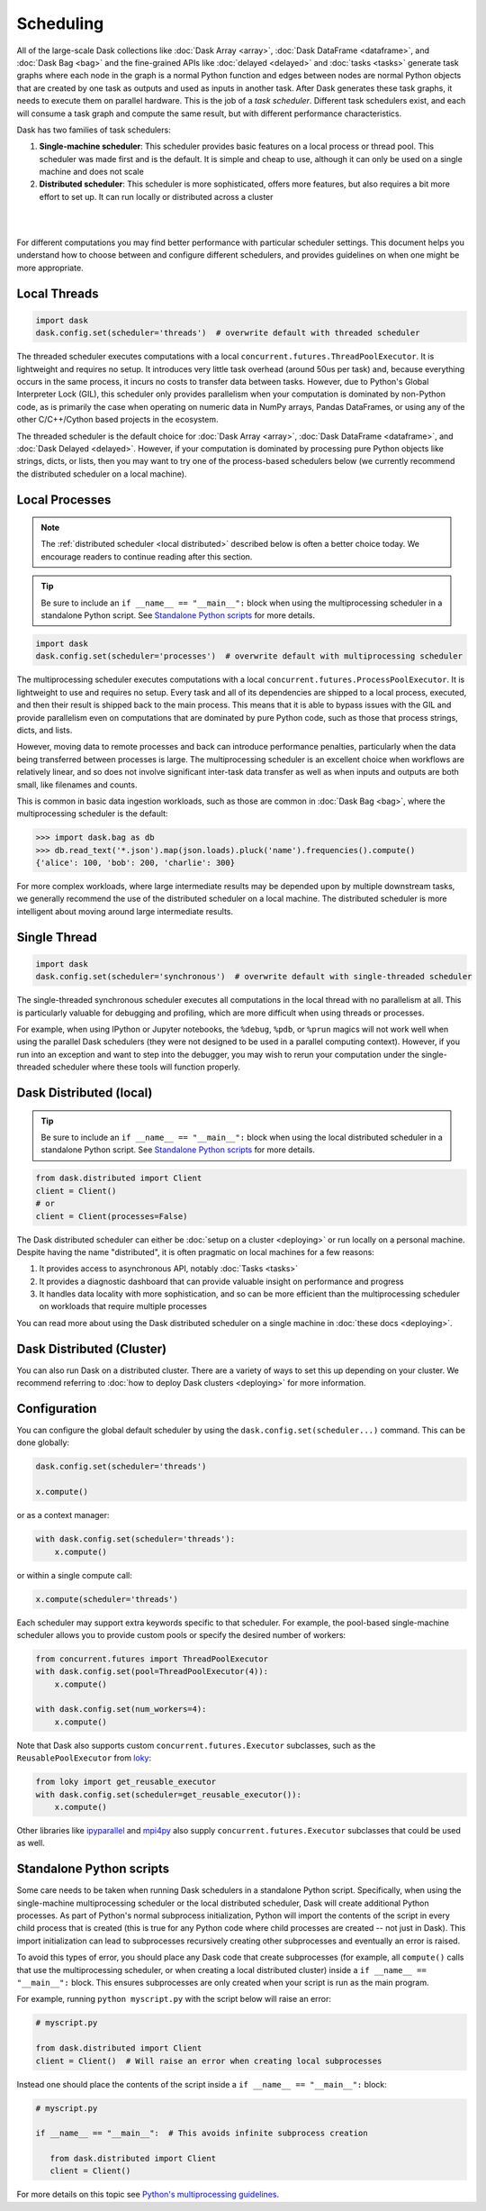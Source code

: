 Scheduling
==========

All of the large-scale Dask collections like
:doc:`Dask Array <array>`, :doc:`Dask DataFrame <dataframe>`, and :doc:`Dask Bag <bag>`
and the fine-grained APIs like :doc:`delayed <delayed>` and :doc:`tasks <tasks>`
generate task graphs where each node in the graph is a normal Python function
and edges between nodes are normal Python objects
that are created by one task as outputs and used as inputs in another task.
After Dask generates these task graphs, it needs to execute them on parallel hardware.
This is the job of a *task scheduler*.
Different task schedulers exist, and each will consume a task graph and compute the
same result, but with different performance characteristics.

Dask has two families of task schedulers:

1.  **Single-machine scheduler**: This scheduler provides basic features on a
    local process or thread pool.  This scheduler was made first and is the
    default.  It is simple and cheap to use, although it can only be used on
    a single machine and does not scale
2.  **Distributed scheduler**: This scheduler is more sophisticated, offers
    more features, but also requires a bit more effort to set up.  It can
    run locally or distributed across a cluster

|

.. image:: images/dask-overview-schedulers.svg
   :alt: Dask is composed of three parts. "Collections" create "Task Graphs" which are then sent to the "Scheduler" for execution. There are two types of schedulers that are described in more detail below.
   :align: center
   :scale: 135%

|

For different computations you may find better performance with particular scheduler settings.
This document helps you understand how to choose between and configure different schedulers,
and provides guidelines on when one might be more appropriate.

.. _threaded-scheduler:

Local Threads
-------------

.. code-block:: python

   import dask
   dask.config.set(scheduler='threads')  # overwrite default with threaded scheduler

The threaded scheduler executes computations with a local
``concurrent.futures.ThreadPoolExecutor``.
It is lightweight and requires no setup.
It introduces very little task overhead (around 50us per task)
and, because everything occurs in the same process,
it incurs no costs to transfer data between tasks.
However, due to Python's Global Interpreter Lock (GIL),
this scheduler only provides parallelism when your computation is dominated by non-Python code,
as is primarily the case when operating on numeric data in NumPy arrays, Pandas DataFrames,
or using any of the other C/C++/Cython based projects in the ecosystem.

The threaded scheduler is the default choice for
:doc:`Dask Array <array>`, :doc:`Dask DataFrame <dataframe>`, and :doc:`Dask Delayed <delayed>`.
However, if your computation is dominated by processing pure Python objects
like strings, dicts, or lists,
then you may want to try one of the process-based schedulers below
(we currently recommend the distributed scheduler on a local machine).


Local Processes
---------------

.. note::

   The :ref:`distributed scheduler <local distributed>` described below is often a better choice today.
   We encourage readers to continue reading after this section.

.. tip::

   Be sure to include an ``if __name__ == "__main__":`` block when using the multiprocessing scheduler
   in a standalone Python script. See `Standalone Python scripts`_ for more details.

.. code-block:: python

   import dask
   dask.config.set(scheduler='processes')  # overwrite default with multiprocessing scheduler


The multiprocessing scheduler executes computations with a local
``concurrent.futures.ProcessPoolExecutor``.
It is lightweight to use and requires no setup.
Every task and all of its dependencies are shipped to a local process,
executed, and then their result is shipped back to the main process.
This means that it is able to bypass issues with the GIL and provide parallelism
even on computations that are dominated by pure Python code,
such as those that process strings, dicts, and lists.

However, moving data to remote processes and back can introduce performance penalties,
particularly when the data being transferred between processes is large.
The multiprocessing scheduler is an excellent choice when workflows are relatively linear,
and so does not involve significant inter-task data transfer
as well as when inputs and outputs are both small, like filenames and counts.

This is common in basic data ingestion workloads,
such as those are common in :doc:`Dask Bag <bag>`,
where the multiprocessing scheduler is the default:

.. code-block:: python

   >>> import dask.bag as db
   >>> db.read_text('*.json').map(json.loads).pluck('name').frequencies().compute()
   {'alice': 100, 'bob': 200, 'charlie': 300}

For more complex workloads,
where large intermediate results may be depended upon by multiple downstream tasks,
we generally recommend the use of the distributed scheduler on a local machine.
The distributed scheduler is more intelligent about moving around large intermediate results.

.. _single-threaded-scheduler:

Single Thread
-------------

.. code-block:: python

   import dask
   dask.config.set(scheduler='synchronous')  # overwrite default with single-threaded scheduler

The single-threaded synchronous scheduler executes all computations in the local thread
with no parallelism at all.
This is particularly valuable for debugging and profiling,
which are more difficult when using threads or processes.

For example, when using IPython or Jupyter notebooks, the ``%debug``, ``%pdb``, or ``%prun`` magics
will not work well when using the parallel Dask schedulers
(they were not designed to be used in a parallel computing context).
However, if you run into an exception and want to step into the debugger,
you may wish to rerun your computation under the single-threaded scheduler
where these tools will function properly.


.. _local distributed:

Dask Distributed (local)
------------------------

.. tip::

   Be sure to include an ``if __name__ == "__main__":`` block when using the local distributed scheduler
   in a standalone Python script. See `Standalone Python scripts`_ for more details.

.. code-block:: python

   from dask.distributed import Client
   client = Client()
   # or
   client = Client(processes=False)

The Dask distributed scheduler can either be :doc:`setup on a cluster <deploying>`
or run locally on a personal machine.  Despite having the name "distributed",
it is often pragmatic on local machines for a few reasons:

1.  It provides access to asynchronous API, notably :doc:`Tasks <tasks>`
2.  It provides a diagnostic dashboard that can provide valuable insight on
    performance and progress
3.  It handles data locality with more sophistication, and so can be more
    efficient than the multiprocessing scheduler on workloads that require
    multiple processes

You can read more about using the Dask distributed scheduler on a single machine in
:doc:`these docs <deploying>`.


Dask Distributed (Cluster)
--------------------------

You can also run Dask on a distributed cluster.
There are a variety of ways to set this up depending on your cluster.
We recommend referring to :doc:`how to deploy Dask clusters <deploying>` for more information.

.. _scheduling-configuration:

Configuration
-------------

You can configure the global default scheduler by using the ``dask.config.set(scheduler...)`` command.
This can be done globally:

.. code-block:: python

   dask.config.set(scheduler='threads')

   x.compute()

or as a context manager:

.. code-block:: python

   with dask.config.set(scheduler='threads'):
       x.compute()

or within a single compute call:

.. code-block:: python

   x.compute(scheduler='threads')

Each scheduler may support extra keywords specific to that scheduler. For example,
the pool-based single-machine scheduler allows you to provide custom pools or
specify the desired number of workers:

.. code-block:: python

   from concurrent.futures import ThreadPoolExecutor
   with dask.config.set(pool=ThreadPoolExecutor(4)):
       x.compute()

   with dask.config.set(num_workers=4):
       x.compute()

Note that Dask also supports custom ``concurrent.futures.Executor`` subclasses,
such as the ``ReusablePoolExecutor`` from loky_:

.. _loky: https://github.com/joblib/loky

.. code-block:: python

   from loky import get_reusable_executor
   with dask.config.set(scheduler=get_reusable_executor()):
       x.compute()

Other libraries like ipyparallel_ and mpi4py_ also supply
``concurrent.futures.Executor`` subclasses that could be used as well.

.. _ipyparallel: https://ipyparallel.readthedocs.io/en/latest/examples/Tasks.html#Executors
.. _mpi4py: https://mpi4py.readthedocs.io/en/latest/mpi4py.tasks.html


Standalone Python scripts
-------------------------

Some care needs to be taken when running Dask schedulers in a standalone Python script.
Specifically, when using the single-machine multiprocessing scheduler or the local distributed
scheduler, Dask will create additional Python processes. As part of Python's normal subprocess
initialization, Python will import the contents of the script in every child process that is created
(this is true for any Python code where child processes are created -- not just in Dask).
This import initialization can lead to subprocesses recursively creating other subprocesses
and eventually an error is raised.

.. dropdown:: Common error encountered

   .. code-block:: python

      An attempt has been made to start a new process before the
      current process has finished its bootstrapping phase.

      This probably means that you are not using fork to start your
      child processes and you have forgotten to use the proper idiom
      in the main module:

         if __name__ == '__main__':
               freeze_support()
               ...

      The "freeze_support()" line can be omitted if the program
      is not going to be frozen to produce an executable.

To avoid this types of error, you should place any Dask code that create subprocesses
(for example, all ``compute()`` calls that use the multiprocessing scheduler, or when creating
a local distributed cluster) inside a ``if __name__ == "__main__":`` block. This ensures
subprocesses are only created when your script is run as the main program.

For example, running ``python myscript.py`` with the script below will raise an error:

.. code-block:: python

   # myscript.py

   from dask.distributed import Client
   client = Client()  # Will raise an error when creating local subprocesses


Instead one should place the contents of the script inside a ``if __name__ == "__main__":`` block:

.. code-block:: python

   # myscript.py

   if __name__ == "__main__":  # This avoids infinite subprocess creation

      from dask.distributed import Client
      client = Client()
       
For more details on this topic see
`Python's multiprocessing guidelines <https://docs.python.org/3/library/multiprocessing.html#programming-guidelines>`_.
